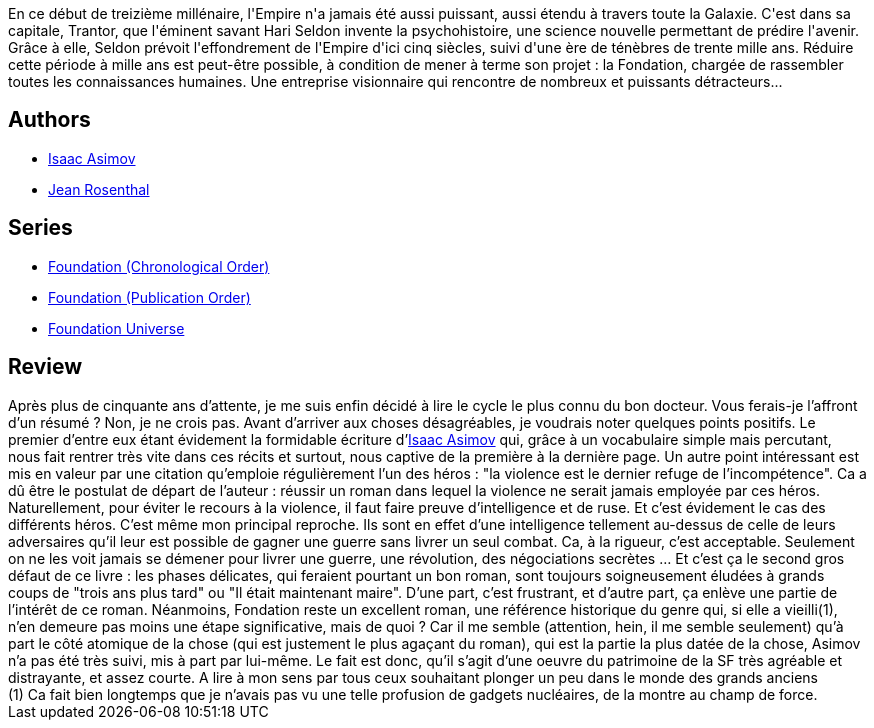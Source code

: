 :jbake-type: post
:jbake-status: published
:jbake-title: Fondation
:jbake-tags:  guerre, rayon-imaginaire, science,_année_2006,_mois_nov.,_note_3,complot,read
:jbake-date: 2006-11-16
:jbake-depth: ../../
:jbake-uri: goodreads/books/9782070415700.adoc
:jbake-bigImage: https://s.gr-assets.com/assets/nophoto/book/111x148-bcc042a9c91a29c1d680899eff700a03.png
:jbake-smallImage: https://s.gr-assets.com/assets/nophoto/book/50x75-a91bf249278a81aabab721ef782c4a74.png
:jbake-source: https://www.goodreads.com/book/show/122363
:jbake-style: goodreads goodreads-book

++++
<div class="book-description">
En ce début de treizième millénaire, l'Empire n'a jamais été aussi puissant, aussi étendu à travers toute la Galaxie. C'est dans sa capitale, Trantor, que l'éminent savant Hari Seldon invente la psychohistoire, une science nouvelle permettant de prédire l'avenir. Grâce à elle, Seldon prévoit l'effondrement de l'Empire d'ici cinq siècles, suivi d'une ère de ténèbres de trente mille ans. Réduire cette période à mille ans est peut-être possible, à condition de mener à terme son projet : la Fondation, chargée de rassembler toutes les connaissances humaines. Une entreprise visionnaire qui rencontre de nombreux et puissants détracteurs...
</div>
++++


## Authors
* link:../authors/16667.html[Isaac Asimov]
* link:../authors/25530.html[Jean Rosenthal]

## Series
* link:../series/Foundation_(Chronological_Order).html[Foundation (Chronological Order)]
* link:../series/Foundation_(Publication_Order).html[Foundation (Publication Order)]
* link:../series/Foundation_Universe.html[Foundation Universe]

## Review

++++
Après plus de cinquante ans d’attente, je me suis enfin décidé à lire le cycle le plus connu du bon docteur. Vous ferais-je l’affront d’un résumé ? Non, je ne crois pas. Avant d’arriver aux choses désagréables, je voudrais noter quelques points positifs. Le premier d’entre eux étant évidement la formidable écriture d’<a class="DirectAuthorReference destination_Author" href="../authors/16667.html">Isaac Asimov</a> qui, grâce à un vocabulaire simple mais percutant, nous fait rentrer très vite dans ces récits et surtout, nous captive de la première à la dernière page. Un autre point intéressant est mis en valeur par une citation qu’emploie régulièrement l’un des héros : "la violence est le dernier refuge de l’incompétence". Ca a dû être le postulat de départ de l’auteur : réussir un roman dans lequel la violence ne serait jamais employée par ces héros. Naturellement, pour éviter le recours à la violence, il faut faire preuve d’intelligence et de ruse. Et c’est évidement le cas des différents héros. C’est même mon principal reproche. Ils sont en effet d’une intelligence tellement au-dessus de celle de leurs adversaires qu’il leur est possible de gagner une guerre sans livrer un seul combat. Ca, à la rigueur, c’est acceptable. Seulement on ne les voit jamais se démener pour livrer une guerre, une révolution, des négociations secrètes … Et c’est ça le second gros défaut de ce livre : les phases délicates, qui feraient pourtant un bon roman, sont toujours soigneusement éludées à grands coups de "trois ans plus tard" ou "Il était maintenant maire". D’une part, c’est frustrant, et d’autre part, ça enlève une partie de l’intérêt de ce roman. Néanmoins, Fondation reste un excellent roman, une référence historique du genre qui, si elle a vieilli(1), n’en demeure pas moins une étape significative, mais de quoi ? Car il me semble (attention, hein, il me semble seulement) qu’à part le côté atomique de la chose (qui est justement le plus agaçant du roman), qui est la partie la plus datée de la chose, Asimov n’a pas été très suivi, mis à part par lui-même. Le fait est donc, qu’il s’agit d’une oeuvre du patrimoine de la SF très agréable et distrayante, et assez courte. A lire à mon sens par tous ceux souhaitant plonger un peu dans le monde des grands anciens <br/>(1) Ca fait bien longtemps que je n’avais pas vu une telle profusion de gadgets nucléaires, de la montre au champ de force.
++++